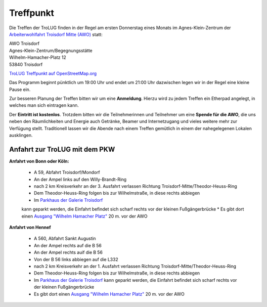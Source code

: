 .. _treffpunkt:

Treffpunkt
==========

Die Treffen der TroLUG finden in der Regel am ersten Donnerstag eines Monats im Agnes-Klein-Zentrum der 
`Arbeiterwohlfahrt Troisdorf Mitte (AWO) <http://www.awo-troisdorf.de/>`_
statt:

| AWO Troisdorf
| Agnes-Klein-Zentrum/Begegnungsstätte
| Wilhelm-Hamacher-Platz 12
| 53840 Troisdorf

`TroLUG Treffpunkt auf OpenStreetMap.org <http://osm.org/go/0GISOY8w2?layers=H&way=178490074>`_

.. image:: _static/troisdorf_awo.jpg
   :align: center
   :alt: Eingang AWO

Das Programm beginnt pünktlich um 19:00 Uhr und endet um 21:00 Uhr dazwischen legen wir in der Regel eine kleine Pause ein.

Zur besseren Planung der Treffen bitten wir um eine **Anmeldung**. Hierzu
wird zu jedem Treffen ein Etherpad angelegt, in welches man sich eintragen
kann. 

Der **Eintritt ist kostenlos**. Trotzdem bitten wir die Teilnehmerinnen und Teilnehmer um
eine **Spende für die AWO**, die uns neben den Räumlichkeiten und Energie
auch Getränke, Beamer und Internetzugang und vieles weitere mehr zur
Verfügung stellt. Traditionell lassen wir die Abende nach einem Treffen
gemütlich in einem der nahegelegenen Lokalen ausklingen.

Anfahrt zur TroLUG mit dem PKW
------------------------------
**Anfahrt von Bonn oder Köln:**

  * A 59, Abfahrt Troisdorf/Mondorf
  * An der Ampel links auf den Willy-Brandt-Ring
  * nach 2 km Kreisverkehr an der 3. Ausfahrt verlassen Richtung Troisdorf-Mitte/Theodor-Heuss-Ring
  * Dem Theodor-Heuss-Ring folgen bis zur Wilhelmstraße, in diese rechts abbiegen
  * Im `Parkhaus der Galerie Troisdorf <http://www.openstreetmap.org/?mlat=50.81389&mlon=7.15440#map=19/50.81389/7.15440>`_
  kann geparkt werden, die Einfahrt befindet sich scharf rechts vor der kleinen Fußgängerbrücke
  * Es gibt dort einen `Ausgang "Wilhelm Hamacher Platz" <http://www.openstreetmap.org/?mlat=50.81486&mlon=7.15560#map=19/50.81486/7.15560>`_ 20 m. vor der AWO

**Anfahrt von Hennef**

  * A 560, Abfahrt Sankt Augustin
  * An der Ampel rechts auf die B 56
  * An der Ampel rechts auif die B 56
  * Von der B 56 links abbiegen auf die L332
  * nach 2 km Kreisverkehr an der 1. Ausfahrt verlassen Richtung Troisdorf-Mitte/Theodor-Heuss-Ring
  * Dem Theodor-Heuss-Ring folgen bis zur Wilhelmstraße, in diese rechts abbiegen
  * Im `Parkhaus der Galerie Troisdorf <http://www.openstreetmap.org/?mlat=50.81389&mlon=7.15440#map=19/50.81389/7.15440>`_ kann geparkt werden, die Einfahrt befindet sich scharf rechts vor der kleinen Fußgängerbrücke
  * Es gibt dort einen `Ausgang "Wilhelm Hamacher Platz" <http://www.openstreetmap.org/?mlat=50.81486&mlon=7.15560#map=19/50.81486/7.15560>`_ 20 m. vor der AWO


